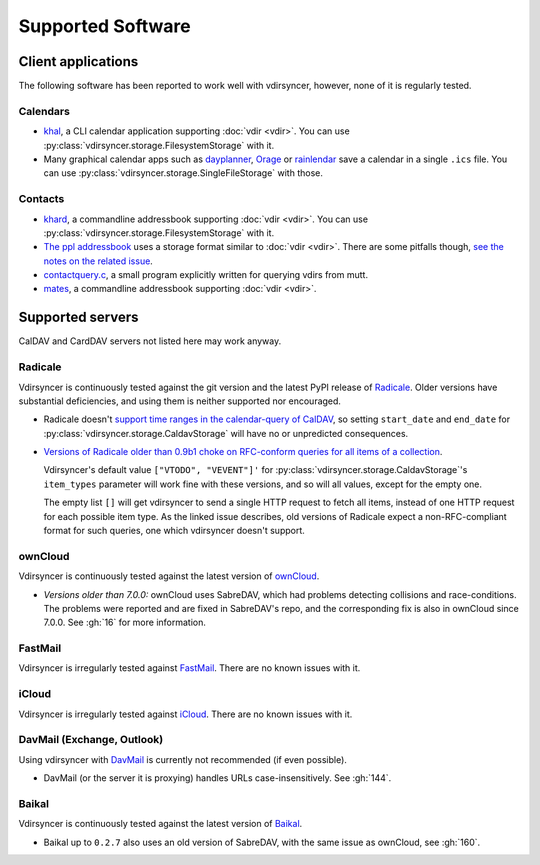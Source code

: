 ==================
Supported Software
==================

Client applications
===================

The following software has been reported to work well with vdirsyncer, however,
none of it is regularly tested.

Calendars
---------

- khal_, a CLI calendar application supporting :doc:`vdir <vdir>`. You can use
  :py:class:`vdirsyncer.storage.FilesystemStorage` with it.

- Many graphical calendar apps such as dayplanner_, Orage_ or rainlendar_ save
  a calendar in a single ``.ics`` file. You can use
  :py:class:`vdirsyncer.storage.SingleFileStorage` with those.

.. _khal: http://lostpackets.de/khal/
.. _dayplanner: http://www.day-planner.org/
.. _Orage: http://www.kolumbus.fi/~w408237/orage/
.. _rainlendar: http://www.rainlendar.net/

Contacts
--------

- khard_, a commandline addressbook supporting :doc:`vdir <vdir>`.  You can use
  :py:class:`vdirsyncer.storage.FilesystemStorage` with it.

- `The ppl addressbook <ppl>`_ uses a storage format similar to :doc:`vdir
  <vdir>`. There are some pitfalls though, `see the notes on the related issue
  <https://github.com/hnrysmth/ppl/issues/47>`_.

- contactquery.c_, a small program explicitly written for querying vdirs from
  mutt.

- mates_, a commandline addressbook supporting :doc:`vdir <vdir>`.

.. _khard: http://github.com/scheibler/khard/
.. _ppl: http://ppladdressbook.org/
.. _contactquery.c: https://github.com/t-8ch/snippets/blob/master/contactquery.c
.. _mates: https://github.com/untitaker/mates.rs

.. _supported-servers:

Supported servers
=================

CalDAV and CardDAV servers not listed here may work anyway.

Radicale
--------

Vdirsyncer is continuously tested against the git version and the latest PyPI
release of Radicale_. Older versions have substantial deficiencies, and using
them is neither supported nor encouraged.

- Radicale doesn't `support time ranges in the calendar-query of CalDAV
  <https://github.com/Kozea/Radicale/issues/146>`_, so setting ``start_date``
  and ``end_date`` for :py:class:`vdirsyncer.storage.CaldavStorage` will have
  no or unpredicted consequences.

- `Versions of Radicale older than 0.9b1 choke on RFC-conform queries for all
  items of a collection <https://github.com/Kozea/Radicale/issues/143>`_.

  Vdirsyncer's default value ``["VTODO", "VEVENT"]'`` for
  :py:class:`vdirsyncer.storage.CaldavStorage`'s ``item_types`` parameter will
  work fine with these versions, and so will all values, except for the empty
  one.

  The empty list ``[]`` will get vdirsyncer to send a single HTTP request to
  fetch all items, instead of one HTTP request for each possible item type. As
  the linked issue describes, old versions of Radicale expect a
  non-RFC-compliant format for such queries, one which vdirsyncer doesn't
  support.

.. _Radicale: http://radicale.org/

ownCloud
--------

Vdirsyncer is continuously tested against the latest version of ownCloud_.

- *Versions older than 7.0.0:* ownCloud uses SabreDAV, which had problems
  detecting collisions and race-conditions. The problems were reported and are
  fixed in SabreDAV's repo, and the corresponding fix is also in ownCloud since
  7.0.0. See :gh:`16` for more information.

.. _ownCloud: https://owncloud.org/

FastMail
--------

Vdirsyncer is irregularly tested against FastMail_. There are no known issues
with it.

.. _FastMail: https://www.fastmail.com/

iCloud
------

Vdirsyncer is irregularly tested against iCloud_. There are no known issues
with it.

.. _iCloud: http://icloud.com/

DavMail (Exchange, Outlook)
---------------------------

Using vdirsyncer with DavMail_ is currently not recommended (if even possible).

- DavMail (or the server it is proxying) handles URLs case-insensitively. See
  :gh:`144`.

.. _DavMail: http://davmail.sourceforge.net/

Baikal
------

Vdirsyncer is continuously tested against the latest version of Baikal_.

- Baikal up to ``0.2.7`` also uses an old version of SabreDAV, with the same issue as
  ownCloud, see :gh:`160`.

.. _Baikal: http://baikal-server.com/
